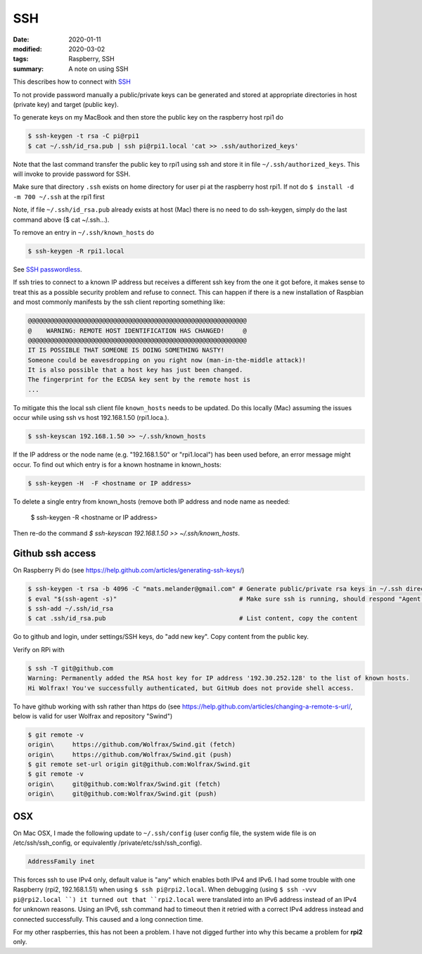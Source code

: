 SSH
***

:date: 2020-01-11
:modified: 2020-03-02
:tags: Raspberry, SSH
:summary: A note on using SSH

This describes how to connect with `SSH <https://en.wikipedia.org/wiki/Secure_Shell>`_

To not provide password manually a public/private keys can be generated and stored at appropriate directories in host
(private key) and target (public key).

To generate keys on my MacBook and then store the public key on the raspberry host rpi1 do

.. code-block:: bash

    $ ssh-keygen -t rsa -C pi@rpi1
    $ cat ~/.ssh/id_rsa.pub | ssh pi@rpi1.local 'cat >> .ssh/authorized_keys'

Note that the last command transfer the public key to rpi1 using ssh and store it in file ``~/.ssh/authorized_keys``.
This will invoke to provide password for SSH.

Make sure that directory ``.ssh`` exists on home directory for user pi at the raspberry host rpi1.
If not do ``$ install -d -m 700 ~/.ssh`` at the rpi1 first

Note, if file ``~/.ssh/id_rsa.pub`` already exists at host (Mac) there is no need to do ssh-keygen, simply do the last
command above ($ cat ~/.ssh...).

To remove an entry in ``~/.ssh/known_hosts`` do

.. code-block:: bash

    $ ssh-keygen -R rpi1.local

See `SSH passwordless <https://www.raspberrypi.org/documentation/remote-access/ssh/passwordless.md>`_.

If ssh tries to connect to a known IP address but receives a different ssh key from the one it got before,
it makes sense to treat this as a possible security problem and refuse to connect. This can happen if there is a new
installation of Raspbian and most commonly manifests by the ssh client reporting something like:

.. code-block:: bash

    @@@@@@@@@@@@@@@@@@@@@@@@@@@@@@@@@@@@@@@@@@@@@@@@@@@@@@@@@@@
    @    WARNING: REMOTE HOST IDENTIFICATION HAS CHANGED!     @
    @@@@@@@@@@@@@@@@@@@@@@@@@@@@@@@@@@@@@@@@@@@@@@@@@@@@@@@@@@@
    IT IS POSSIBLE THAT SOMEONE IS DOING SOMETHING NASTY!
    Someone could be eavesdropping on you right now (man-in-the-middle attack)!
    It is also possible that a host key has just been changed.
    The fingerprint for the ECDSA key sent by the remote host is
    ...

To mitigate this the local ssh client file ``known_hosts`` needs to be updated. Do this locally (Mac) assuming the
issues occur while using ssh vs host 192.168.1.50 (rpi1.loca.).

.. code-block:: bash

    $ ssh-keyscan 192.168.1.50 >> ~/.ssh/known_hosts

If the IP address or the node name (e.g. "192.168.1.50" or "rpi1.local") has been used before, an error message might
occur. To find out which entry is for a known hostname in known_hosts:

.. code-block:: bash

    $ ssh-keygen -H  -F <hostname or IP address>

To delete a single entry from known_hosts (remove both IP address and node name as needed:

    $ ssh-keygen -R <hostname or IP address>

Then re-do the command `$ ssh-keyscan 192.168.1.50 >> ~/.ssh/known_hosts`.

Github ssh access
=================

On Raspberry Pi do (see https://help.github.com/articles/generating-ssh-keys/)

.. code-block:: bash

    $ ssh-keygen -t rsa -b 4096 -C "mats.melander@gmail.com" # Generate public/private rsa keys in ~/.ssh directory
    $ eval "$(ssh-agent -s)"                                 # Make sure ssh is running, should respond "Agent pid 12693"
    $ ssh-add ~/.ssh/id_rsa
    $ cat .ssh/id_rsa.pub                                    # List content, copy the content

Go to github and login, under settings/SSH keys, do "add new key". Copy content from the public key.

Verify on RPi with

.. code-block:: bash

    $ ssh -T git@github.com
    Warning: Permanently added the RSA host key for IP address '192.30.252.128' to the list of known hosts.
    Hi Wolfrax! You've successfully authenticated, but GitHub does not provide shell access.

To have github working with ssh rather than https do (see `<https://help.github.com/articles/changing-a-remote-s-url/>`_,
below is valid for user Wolfrax and repository "Swind")

.. code-block:: bash

    $ git remote -v
    origin\	https://github.com/Wolfrax/Swind.git (fetch)
    origin\	https://github.com/Wolfrax/Swind.git (push)
    $ git remote set-url origin git@github.com:Wolfrax/Swind.git
    $ git remote -v
    origin\	git@github.com:Wolfrax/Swind.git (fetch)
    origin\	git@github.com:Wolfrax/Swind.git (push)

OSX
===
On Mac OSX, I made the following update to ``~/.ssh/config`` (user config file, the system wide file is on
/etc/ssh/ssh_config, or equivalently /private/etc/ssh/ssh_config).

.. code-block:: bash

    AddressFamily inet

This forces ssh to use IPv4 only, default value is "any" which enables both IPv4 and IPv6. I had some trouble with
one Raspberry (rpi2, 192.168.1.51) when using ``$ ssh pi@rpi2.local``. When debugging (using ``$ ssh -vvv pi@rpi2.local
``) it turned out that ``rpi2.local`` were translated into an IPv6 address instead of an IPv4
for unknown reasons. Using an IPv6, ssh command had to timeout then it retried with a correct IPv4 address instead and
connected successfully. This caused and a long connection time.

For my other raspberries, this has not been a problem. I have not digged further into why this became a problem for
**rpi2** only.